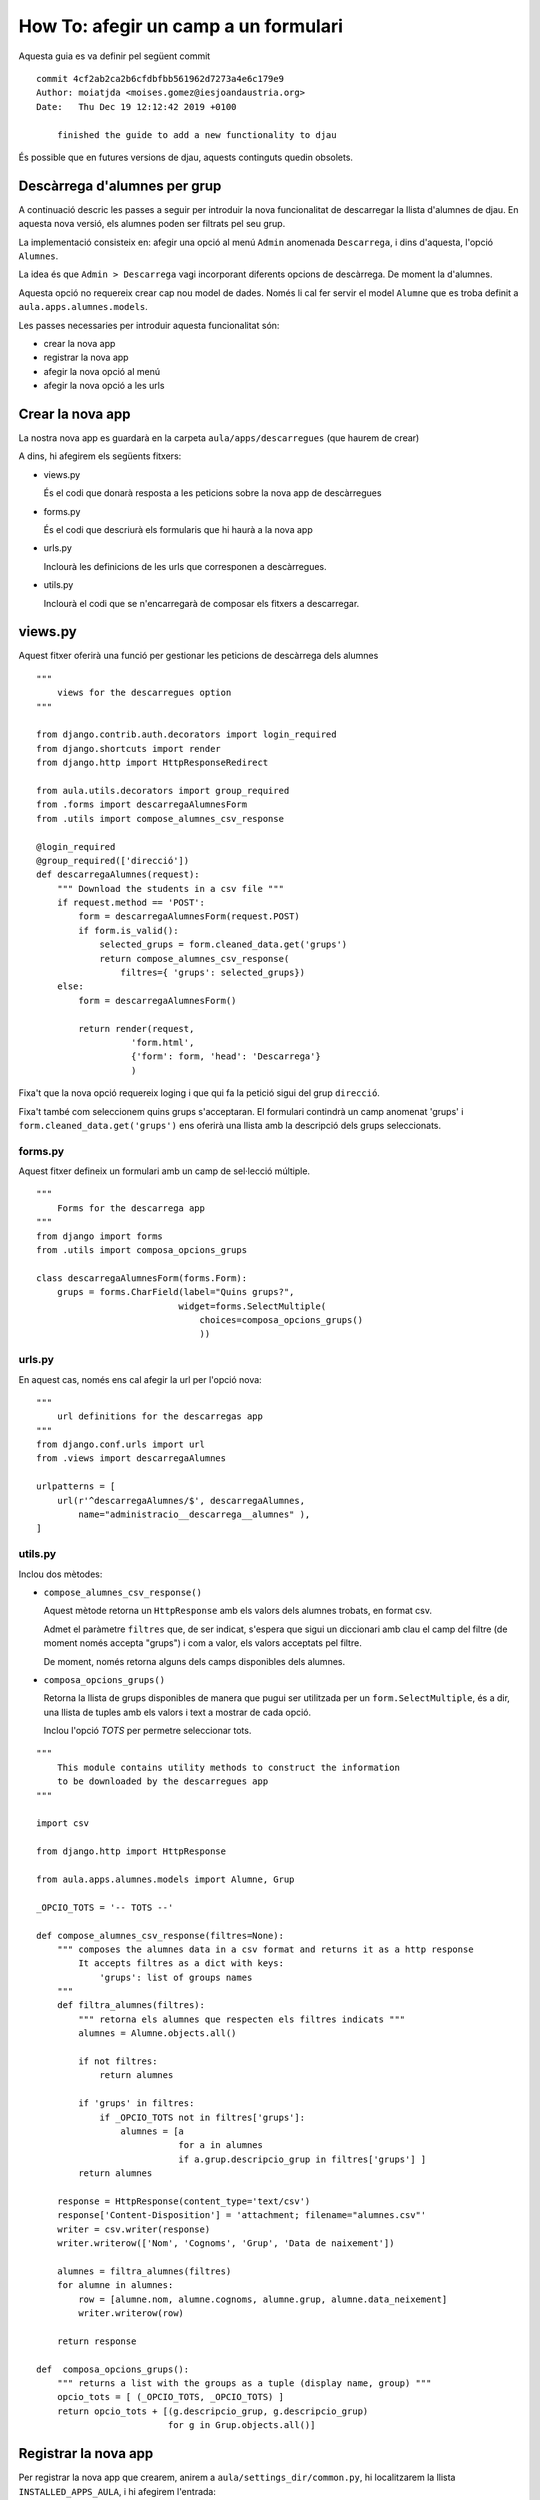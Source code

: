 #####################################
How To: afegir un camp a un formulari
#####################################

Aquesta guia es va definir pel següent commit

::

    commit 4cf2ab2ca2b6cfdbfbb561962d7273a4e6c179e9
    Author: moiatjda <moises.gomez@iesjoandaustria.org>
    Date:   Thu Dec 19 12:12:42 2019 +0100

        finished the guide to add a new functionality to djau

És possible que en futures versions de djau, aquests continguts quedin
obsolets.

Descàrrega d'alumnes per grup
=============================

A continuació descric les passes a seguir per introduir la nova
funcionalitat de descarregar la llista d'alumnes de djau. En aquesta nova
versió, els alumnes poden ser filtrats pel seu grup.

La implementació consisteix en: afegir una opció al menú ``Admin``
anomenada ``Descarrega``, i dins d'aquesta, l'opció ``Alumnes``.

La idea és que ``Admin > Descarrega`` vagi incorporant diferents opcions
de descàrrega. De moment la d'alumnes.

Aquesta opció no requereix crear cap nou model de dades. Només li cal fer
servir el model ``Alumne`` que es troba definit a
``aula.apps.alumnes.models``.

Les passes necessaries per introduir aquesta funcionalitat són:

* crear la nova app

* registrar la nova app

* afegir la nova opció al menú

* afegir la nova opció a les urls


Crear la nova app
=================

La nostra nova app es guardarà en la carpeta ``aula/apps/descarregues``
(que haurem de crear)

A dins, hi afegirem els següents fitxers:

* views.py

  És el codi que donarà resposta a les peticions sobre la nova app de
  descàrregues

* forms.py

  És el codi que descriurà els formularis que hi haurà a la nova app

* urls.py

  Inclourà les definicions de les urls que corresponen a descàrregues.

* utils.py

  Inclourà el codi que se n'encarregarà de composar els fitxers a
  descarregar.


views.py
========

Aquest fitxer oferirà una funció per gestionar les peticions de descàrrega
dels alumnes

::

    """
        views for the descarregues option
    """

    from django.contrib.auth.decorators import login_required
    from django.shortcuts import render
    from django.http import HttpResponseRedirect

    from aula.utils.decorators import group_required
    from .forms import descarregaAlumnesForm
    from .utils import compose_alumnes_csv_response

    @login_required
    @group_required(['direcció'])
    def descarregaAlumnes(request):
        """ Download the students in a csv file """
        if request.method == 'POST':
            form = descarregaAlumnesForm(request.POST)
            if form.is_valid():
                selected_grups = form.cleaned_data.get('grups')
                return compose_alumnes_csv_response(
                    filtres={ 'grups': selected_grups})
        else:
            form = descarregaAlumnesForm()

            return render(request,
                      'form.html',
                      {'form': form, 'head': 'Descarrega'}
                      )

Fixa't que la nova opció requereix loging i que qui fa la petició sigui
del grup ``direcció``.

Fixa't també com seleccionem quins grups s'acceptaran. El formulari
contindrà un camp anomenat 'grups' i ``form.cleaned_data.get('grups')``
ens oferirà una llista amb la descripció dels grups seleccionats.


forms.py
--------

Aquest fitxer defineix un formulari amb un camp de sel·lecció múltiple.

::

    """
        Forms for the descarrega app
    """
    from django import forms
    from .utils import composa_opcions_grups

    class descarregaAlumnesForm(forms.Form):
        grups = forms.CharField(label="Quins grups?",
                               widget=forms.SelectMultiple(
                                   choices=composa_opcions_grups()
                                   ))


urls.py
-------

En aquest cas, només ens cal afegir la url per l'opció nova:

::

    """
        url definitions for the descarregas app
    """
    from django.conf.urls import url
    from .views import descarregaAlumnes

    urlpatterns = [
        url(r'^descarregaAlumnes/$', descarregaAlumnes,
            name="administracio__descarrega__alumnes" ),
    ]

utils.py
--------

Inclou dos mètodes:

* ``compose_alumnes_csv_response()``

  Aquest mètode retorna un ``HttpResponse`` amb els valors dels alumnes
  trobats, en format csv.

  Admet el paràmetre ``filtres`` que, de ser indicat, s'espera que sigui
  un diccionari amb clau el camp del filtre (de moment només accepta
  "grups") i com a valor, els valors acceptats pel filtre.

  De moment, només retorna alguns dels camps disponibles dels alumnes.

* ``composa_opcions_grups()``

  Retorna la llista de grups disponibles de manera que pugui ser
  utilitzada per un ``form.SelectMultiple``, és a dir, una llista de
  tuples amb els valors i text a mostrar de cada opció.

  Inclou l'opció *TOTS* per permetre seleccionar tots.

::

    """
        This module contains utility methods to construct the information
        to be downloaded by the descarregues app
    """

    import csv

    from django.http import HttpResponse

    from aula.apps.alumnes.models import Alumne, Grup

    _OPCIO_TOTS = '-- TOTS --'

    def compose_alumnes_csv_response(filtres=None):
        """ composes the alumnes data in a csv format and returns it as a http response
            It accepts filtres as a dict with keys:
                'grups': list of groups names
        """
        def filtra_alumnes(filtres):
            """ retorna els alumnes que respecten els filtres indicats """
            alumnes = Alumne.objects.all()

            if not filtres:
                return alumnes

            if 'grups' in filtres:
                if _OPCIO_TOTS not in filtres['grups']:
                    alumnes = [a 
                               for a in alumnes 
                               if a.grup.descripcio_grup in filtres['grups'] ]
            return alumnes

        response = HttpResponse(content_type='text/csv')
        response['Content-Disposition'] = 'attachment; filename="alumnes.csv"'
        writer = csv.writer(response)
        writer.writerow(['Nom', 'Cognoms', 'Grup', 'Data de naixement'])

        alumnes = filtra_alumnes(filtres)
        for alumne in alumnes:
            row = [alumne.nom, alumne.cognoms, alumne.grup, alumne.data_neixement]
            writer.writerow(row)

        return response

    def  composa_opcions_grups():
        """ returns a list with the groups as a tuple (display name, group) """
        opcio_tots = [ (_OPCIO_TOTS, _OPCIO_TOTS) ]
        return opcio_tots + [(g.descripcio_grup, g.descripcio_grup)
                             for g in Grup.objects.all()]

Registrar la nova app
=====================

Per registrar la nova app que crearem, anirem a ``aula/settings_dir/common.py``, hi
localitzarem la llista ``INSTALLED_APPS_AULA``, i hi afegirem l'entrada:

::

    'aula.apps.descarregues',

D'aquesta manera, Django sabrà que ha de fer cas a la nostra nova app.


Afegir la nova app al menú
==========================

Afegirem la nova opció a ``Admin > Descarrega > Alumnes``

Per fer-ho, accedirem a ``aula/utils/menu.py``, localitzarem la tupla
``arbre1`` i, dins la secció ``administració``, després de
``Sincronitza``, hi afegim la nostra entrada:

::

    (
       "Descarrega",                                # subitem_id
       "administracio__descarrega__blanc",          # subitem_url
       di,                                          # subitem_condicio (permissos)
       None,                                        # alerta
       (                                            # subitems
           (
               "Alumnes",                           # subsubitem_id
               "administracio__descarrega__alumnes",# subsubitem_url
               di,                                  # subsubitem_condicio
               None                                 # alerta
           ),
       ),
    )



Afegir la nova app a les urls
=============================

La incorporació de la nova url, tal i com està definit djau, requereix
modificar els següents fitxers:

* ``aula/urls.py``

  A la llista ``urlpatterns`` hi afegirem l'entrada:

  ::

        url(r'^descarregues/', include('aula.apps.descarregues.urls')),

* ``aula/utils/urls.py``

  A la llista ``urlpatterns`` hi afegirem l'entrada:

::

    url(r'^opcionsDescarrega/$', blanc,
        name ="administracio__descarrega__blanc" )    ,


